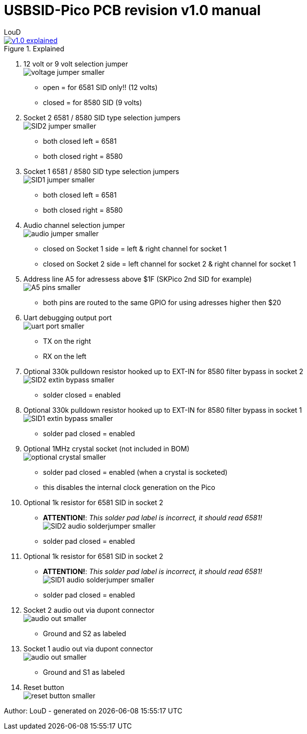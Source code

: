 = *USBSID-Pico PCB revision v1.0 manual*
:author: LouD
:description: This document contains important information about the PCB
:url-repo: https://www.github.com/LouDnl/USBSID-Pico
:document-date: {localdatetime}

.Click image for larger view
[#img-v1explained,link=images/v1.0/v1.0-explained.png]
image::images/v1.0/v1.0-explained.png[title=Explained]

1. 12 volt or 9 volt selection jumper +
  image:images/v1.0/voltage-jumper-smaller.png[title=Voltage jumper]
  - open = for 6581 SID only!! (12 volts)
  - closed = for 8580 SID (9 volts)
2. Socket 2 6581 / 8580 SID type selection jumpers +
  image:images/v1.0/SID2-jumper-smaller.png[title=SID2 selection jumper]
  - both closed left = 6581
  - both closed right = 8580
3. Socket 1 6581 / 8580 SID type selection jumpers +
  image:images/v1.0/SID1-jumper-smaller.png[title=SID1 selection jumper]
  - both closed left = 6581
  - both closed right = 8580
4. Audio channel selection jumper +
  image:images/v1.0/audio-jumper-smaller.png[title=Audio jumper]
  - closed on Socket 1 side = left & right channel for socket 1
  - closed on Socket 2 side = left channel for socket 2 & right channel for socket 1
5. Address line A5 for adressess above $1F (SKPico 2nd SID for example) +
  image:images/v1.0/A5-pins-smaller.png[title=Address 5 pins]
  - both pins are routed to the same GPIO for using adresses higher then $20
6. Uart debugging output port +
  image:images/v1.0/uart-port-smaller.png[title=UART port]
  - TX on the right
  - RX on the left
7. Optional 330k pulldown resistor hooked up to EXT-IN for 8580 filter bypass in socket 2 +
  image:images/v1.0/SID2-extin-bypass-smaller.png[title=EXTIN bypass]
  - solder closed = enabled
8. Optional 330k pulldown resistor hooked up to EXT-IN for 8580 filter bypass in socket 1 +
  image:images/v1.0/SID1-extin-bypass-smaller.png[title=EXTIN bypass]
  - solder pad closed = enabled
9. Optional 1MHz crystal socket (not included in BOM) +
  image:images/v1.0/optional-crystal-smaller.png[title=Optional Crystal]
  - solder pad closed = enabled (when a crystal is socketed)
  - this disables the internal clock generation on the Pico
10. Optional 1k resistor for 6581 SID in socket 2 +
  - **ATTENTION!**: _This solder pad label is incorrect, it should read 6581!_ +
  image:images/v1.0/SID2-audio-solderjumper-smaller.png[title=6581 jumper]
  - solder pad closed = enabled
11. Optional 1k resistor for 6581 SID in socket 2 +
  - **ATTENTION!**: _This solder pad label is incorrect, it should read 6581!_ +
  image:images/v1.0/SID1-audio-solderjumper-smaller.png[title=6581 jumper]
  - solder pad closed = enabled
12. Socket 2 audio out via dupont connector +
  image:images/v1.0/audio-out-smaller.png[title=Audio out]
  - Ground and S2 as labeled
13. Socket 1 audio out via dupont connector +
  image:images/v1.0/audio-out-smaller.png[title=Audio out]
  - Ground and S1 as labeled
14. Reset button +
  image:images/v1.0/reset-button-smaller.png[title=Reset button]

Author: {author} - generated on {document-date}

